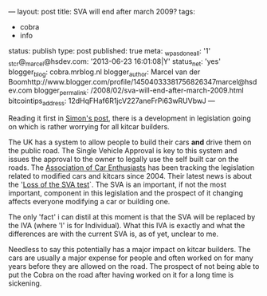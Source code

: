 ---
layout: post
title: SVA will end after march 2009?
tags:
- cobra
- info
status: publish
type: post
published: true
meta:
  _wpas_done_all: '1'
  _stcr@_marcel@hsdev.com: '2013-06-23 16:01:08|Y'
  status_net: 'yes'
  blogger_blog: cobra.mrblog.nl
  blogger_author: Marcel van der Boomhttp://www.blogger.com/profile/14504033381756826347marcel@hsdev.com
  blogger_permalink: /2008/02/sva-will-end-after-march-2009.html
  bitcointips_address: 12dHqFHaf6R1jcV227aneFrPi63wRUVbwJ
---
#+BEGIN_HTML

<p>Reading it first in <a href="http://str-427-cobra.blogspot.com/2008/02/potential-big-trouble-ahead.html" title="Ptential Big Trouble Ahead">Simon's post</a>, there is a development in legislation going on which is rather worrying for all kitcar builders.</p>
<p>The UK has a system to allow people to build their cars <strong>and</strong> drive them on the public road. The Single Vehicle Approval is key to this system and issues the approval to the owner to legally use the self built car on the roads. The <a href="http://www.the-ace.org.uk" title="Association of Car Enthusiasts">Association of Car Enthusiasts</a> has been tracking the legislation related to modified cars and kitcars since 2004. Their latest news is about the '<a href="http://www.the-ace.org.uk/loss-of-the-sva-test.html" title="Loss of the SVA test">Loss of the SVA test</a>`. The SVA is an important, if not the most important, component in this legislation and the prospect of it changing affects everyone modifying a car or building one.</p>
<p>The only 'fact' i can distil at this moment is that the SVA will be replaced by the IVA (where 'I' is for Individual). What this IVA is exactly and what the differences are with the current SVA is, as of yet, unclear to me.</p>
<p>Needless to say this potentially has a major impact on kitcar builders. The cars are usually a major expense for people and often worked on for many years before they are allowed on the road. The prospect of not being able to put the Cobra on the road after having worked on it for a long time is sickening.</p>

#+END_HTML
